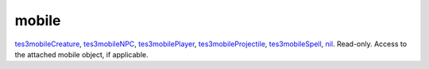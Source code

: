 mobile
====================================================================================================

`tes3mobileCreature`_, `tes3mobileNPC`_, `tes3mobilePlayer`_, `tes3mobileProjectile`_, `tes3mobileSpell`_, `nil`_. Read-only. Access to the attached mobile object, if applicable.

.. _`nil`: ../../../lua/type/nil.html
.. _`tes3mobileCreature`: ../../../lua/type/tes3mobileCreature.html
.. _`tes3mobileNPC`: ../../../lua/type/tes3mobileNPC.html
.. _`tes3mobilePlayer`: ../../../lua/type/tes3mobilePlayer.html
.. _`tes3mobileProjectile`: ../../../lua/type/tes3mobileProjectile.html
.. _`tes3mobileSpell`: ../../../lua/type/tes3mobileSpell.html
